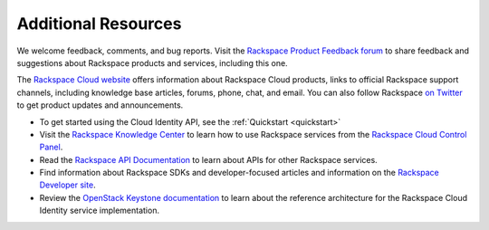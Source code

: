 .. _additional-resources: 

Additional Resources
^^^^^^^^^^^^^^^^^^^^

We welcome feedback, comments, and bug reports. Visit the 
`Rackspace Product Feedback forum`_ to share feedback and
suggestions about Rackspace products and services, including this
one.

The `Rackspace Cloud website`_ offers information about Rackspace Cloud products,
links to official Rackspace support channels, including knowledge base articles,
forums, phone, chat, and email.  You can also follow Rackspace `on Twitter`_ to get
product updates and announcements.

-  To get started using the Cloud Identity API, see the :ref:`Quickstart <quickstart>`

-  Visit the `Rackspace Knowledge Center`_  to learn how to use Rackspace services from 
   the `Rackspace Cloud Control Panel`_.
   
-  Read the `Rackspace API Documentation`_
   to learn about APIs for other Rackspace services.

-  Find information about Rackspace SDKs and developer-focused articles
   and information on the `Rackspace Developer site`_.

-  Review the `OpenStack Keystone documentation`_ to
   learn about the reference architecture for the Rackspace Cloud
   Identity service implementation.


.. _on Twitter: http://www.twitter.com/rackspace

.. _Rackspace Knowledge Center: http://www.rackspace.com/knowledge_center
.. _Rackspace Cloud Control Panel: https://mycloud.rackspace.com/
.. _Rackspace Developer site: https://developer.rackspace.com/
.. _Rackspace Product Feedback forum: https://feedback.rackspace.com
.. _OpenStack Keystone documentation: http://docs.openstack.org/developer/keystone/
.. _Rackspace Cloud website: http://www.rackspace.com/
.. _Rackspace API Documentation: https://developer.rackspace.com/docs/
.. _Software Development Kits & Tools: https://developer.rackspace.com/docs/#sdks
.. _HTTP Status Code Definitions: http://www.w3.org/Protocols/rfc2616/rfc2616-sec10.html